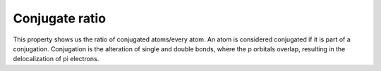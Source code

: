 Conjugate ratio
=============
This property shows us the ratio of conjugated atoms/every atom.
An atom is considered conjugated if it is part of a conjugation.
Conjugation is the alteration of single and double bonds,
where the p orbitals overlap, resulting in the delocalization of pi electrons.
